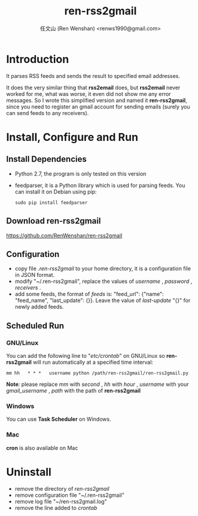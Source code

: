 #+TITLE: ren-rss2gmail
#+OPTIONS: toc:nil num:t todo:t pri:nil tags:nil ^:nil TeX:nil
#+AUTHOR: 任文山 (Ren Wenshan) <renws1990@gmail.com>

* Introduction
  It parses RSS feeds and sends the result to specified email addresses.

  It does the very similar thing that *rss2email* does, but *rss2email* never
  worked for me, what was worse, it even did not show me any error messages. So
  I wrote this simplified version and named it *ren-rss2gmail*, since you need
  to register an gmail account for sending emails (surely you can send feeds to
  any receivers).

* Install, Configure and Run

** Install Dependencies
   - Python 2.7, the program is only tested on this version
   - feedparser, it is a Python library which is used for parsing feeds. You can
     install it on Debian using pip:

     =sudo pip install feedparser=

** Download ren-rss2gmail
   https://github.com/RenWenshan/ren-rss2gmail

** Configuration
   - copy file /.ren-rss2gmail/ to your home directory, it is a configuration
     file in JSON format.
   - modify "~/.ren-rss2gmail", replace the values of /username/ , /password/ ,
     /receivers/ .
   - add some feeds, the format of /feeds/ is: "feed_url": {"name": "feed_name",
     "last_update": {}}. Leave the value of /last-update/ "{}" for newly added
     feeds.

** Scheduled Run

*** GNU/Linux
    You can add the following line to "/etc/crontab/" on GNU/Linux
    so *ren-rss2gmail* will run automatically at a specified time interval:

    =mm hh   * * *   username python /path/ren-rss2gmail/ren-rss2gmail.py=

    *Note*: please replace /mm/ with /second/ , /hh/ with /hour/ , /username/
    with your /gmail_username/ , /path/ with the path of *ren-rss2gmail*

*** Windows
    You can use *Task Scheduler* on Windows.

*** Mac
    *cron* is also available on Mac

* Uninstall
  - remove the directory of /ren-rss2gmail/
  - remove configuration file "~/.ren-rss2gmail"
  - remove log file "~/ren-rss2gmail.log"
  - remove the line added to /crontab/
